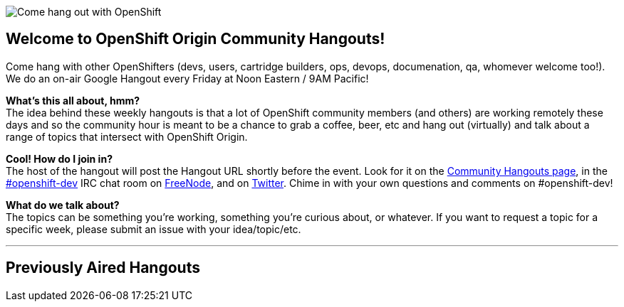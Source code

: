 image::06_bonfire_large.jpg[Come hang out with OpenShift]

== Welcome to OpenShift Origin Community Hangouts!

Come hang with other OpenShifters (devs, users, cartridge builders, ops, devops, documenation, qa, whomever welcome too!). We do an on-air Google Hangout every Friday at Noon Eastern / 9AM Pacific!

*What's this all about, hmm?* +
The idea behind these weekly hangouts is that a lot of OpenShift community members  (and others) are working remotely these days and so the community hour is meant to be a chance to grab a coffee, beer, etc and hang out (virtually) and talk about a range of topics that intersect with OpenShift Origin.

*Cool! How do I join in?* +
The host of the hangout will post the Hangout URL shortly before the event. Look for it on the https://plus.google.com/u/0/communities/114361859072744017486[Community Hangouts page], in the http://webchat.freenode.net/?randomnick=1&channels=openshift-dev&uio=d4[#openshift-dev] IRC chat room on http://www.freenode.net/[FreeNode], and on https://twitter.com/openshift[Twitter]. Chime in with your own questions and comments on #openshift-dev!

*What do we talk about?* +
The topics can be something you're working, something you're curious about, or whatever. If you want to request a topic for a specific week, please submit an issue with your idea/topic/etc.

'''
== Previously Aired Hangouts
